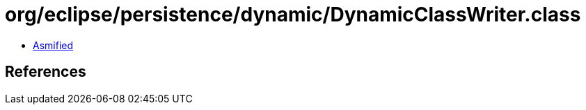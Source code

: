 = org/eclipse/persistence/dynamic/DynamicClassWriter.class

 - link:DynamicClassWriter-asmified.java[Asmified]

== References

